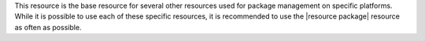 .. The contents of this file may be included in multiple topics (using the includes directive).
.. The contents of this file should be modified in a way that preserves its ability to appear in multiple topics.


This resource is the base resource for several other resources used for package management on specific platforms. While it is possible to use each of these specific resources, it is recommended to use the |resource package| resource as often as possible.
